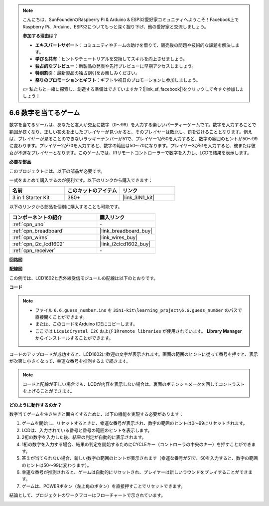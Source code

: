 .. note::

    こんにちは、SunFounderのRaspberry Pi & Arduino & ESP32愛好家コミュニティへようこそ！Facebook上でRaspberry Pi、Arduino、ESP32についてもっと深く掘り下げ、他の愛好家と交流しましょう。

    **参加する理由は？**

    - **エキスパートサポート**：コミュニティやチームの助けを借りて、販売後の問題や技術的な課題を解決します。
    - **学び＆共有**：ヒントやチュートリアルを交換してスキルを向上させましょう。
    - **独占的なプレビュー**：新製品の発表や先行プレビューに早期アクセスしましょう。
    - **特別割引**：最新製品の独占割引をお楽しみください。
    - **祭りのプロモーションとギフト**：ギフトや祝日のプロモーションに参加しましょう。

    👉 私たちと一緒に探索し、創造する準備はできていますか？[|link_sf_facebook|]をクリックして今すぐ参加しましょう！

.. _ar_guess_number:

6.6 数字を当てるゲーム
========================

数字を当てるゲームは、あなたと友人が交互に数字（0〜99）を入力する楽しいパーティーゲームです。数字を入力することで範囲が狭くなり、正しい答えを出したプレイヤーが見つかると、そのプレイヤーは敗北し、罰を受けることとなります。例えば、プレイヤーが見ることのできないラッキーナンバーが51で、プレイヤー1が50を入力すると、数字の範囲のヒントが50〜99に変わります。プレイヤー2が70を入力すると、数字の範囲は50〜70になります。プレイヤー3が51を入力すると、彼または彼女が不運なプレイヤーとなります。このゲームでは、IRリモートコントローラーで数字を入力し、LCDで結果を表示します。

**必要な部品**

このプロジェクトには、以下の部品が必要です。

一式をまとめて購入するのが便利です。以下のリンクから購入できます：

.. list-table::
    :widths: 20 20 20
    :header-rows: 1

    *   - 名前
        - このキットのアイテム
        - リンク
    *   - 3 in 1 Starter Kit
        - 380+
        - |link_3IN1_kit|

以下のリンクから部品を個別に購入することも可能です。

.. list-table::
    :widths: 30 20
    :header-rows: 1

    *   - コンポーネントの紹介
        - 購入リンク

    *   - :ref:`cpn_uno`
        - \-
    *   - :ref:`cpn_breadboard`
        - |link_breadboard_buy|
    *   - :ref:`cpn_wires`
        - |link_wires_buy|
    *   - :ref:`cpn_i2c_lcd1602`
        - |link_i2clcd1602_buy|
    *   - :ref:`cpn_receiver`
        - \-

**回路図**

.. image:: img/circuit_guess_number.png
    :align: center

**配線図**

この例では、LCD1602と赤外線受信モジュールの配線は以下のとおりです。

.. image:: img/6.6_guess_number_bb.png
    :align: center



**コード**

.. note::

    * ファイル ``6.6.guess_number.ino`` を ``3in1-kit\learning_project\6.6.guess_number`` のパスで直接開くことができます。
    * または、このコードをArduino IDEにコピーします。
    * ここでは ``LiquidCrystal I2C`` および ``IRremote libraries`` が使用されています。 **Library Manager** からインストールすることができます。

.. raw:: html
    
    <iframe src=https://create.arduino.cc/editor/sunfounder01/6bafb36d-6763-460c-98b7-aba48120e718/preview?embed style="height:510px;width:100%;margin:10px 0" frameborder=0></iframe>

コードのアップロードが成功すると、LCD1602に歓迎の文字が表示されます。画面の範囲のヒントに従って番号を押すと、表示が次第に小さくなって、幸運な番号を推測するまで続きます。

.. note::
    コードと配線が正しい場合でも、LCDが内容を表示しない場合は、裏面のポテンショメータを回してコントラストを上げることができます。

**どのように動作するのか？**

数字当てゲームを生き生きと面白くするために、以下の機能を実現する必要があります：

1. ゲームを開始し、リセットするときに、幸運な番号が表示され、数字の範囲のヒントは0〜99にリセットされます。

2. LCDは、入力されている番号と番号の範囲のヒントを表示します。

3. 2桁の数字を入力した後、結果の判定が自動的に表示されます。

4. 1桁の数字を入力する場合、結果の判定を開始するためにCYCLEキー（コントローラの中央のキー）を押すことができます。

5. 答えが当てられない場合、新しい数字の範囲のヒントが表示されます（幸運な番号が51で、50を入力すると、数字の範囲のヒントは50〜99に変わります）。

6. 幸運な番号が推測されると、ゲームは自動的にリセットされ、プレイヤーは新しいラウンドをプレイすることができます。

7. ゲームは、POWERボタン（左上角のボタン）を直接押すことでリセットできます。

結論として、プロジェクトのワークフローはフローチャートで示されています。

.. image:: img/Part_three_4_Example_Explanation.png
    :align: center




